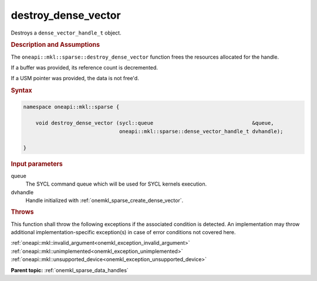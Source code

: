 .. SPDX-FileCopyrightText: 2024 Intel Corporation
..
.. SPDX-License-Identifier: CC-BY-4.0

.. _onemkl_sparse_destroy_dense_vector:

destroy_dense_vector
====================

Destroys a ``dense_vector_handle_t`` object.

.. rubric:: Description and Assumptions

The ``oneapi::mkl::sparse::destroy_dense_vector`` function frees the resources
allocated for the handle.

If a buffer was provided, its reference count is decremented.

If a USM pointer was provided, the data is not free'd.

.. rubric:: Syntax

.. code-block:: cpp

   namespace oneapi::mkl::sparse {

       void destroy_dense_vector (sycl::queue                                &queue,
                                  oneapi::mkl::sparse::dense_vector_handle_t dvhandle);

   }

.. container:: section

   .. rubric:: Input parameters

   queue
      The SYCL command queue which will be used for SYCL kernels execution.

   dvhandle
      Handle initialized with :ref:`onemkl_sparse_create_dense_vector`.

.. container:: section

   .. rubric:: Throws

   This function shall throw the following exceptions if the associated
   condition is detected. An implementation may throw additional
   implementation-specific exception(s) in case of error conditions not covered
   here.

   | :ref:`oneapi::mkl::invalid_argument<onemkl_exception_invalid_argument>`
   | :ref:`oneapi::mkl::unimplemented<onemkl_exception_unimplemented>`
   | :ref:`oneapi::mkl::unsupported_device<onemkl_exception_unsupported_device>`

**Parent topic:** :ref:`onemkl_sparse_data_handles`
